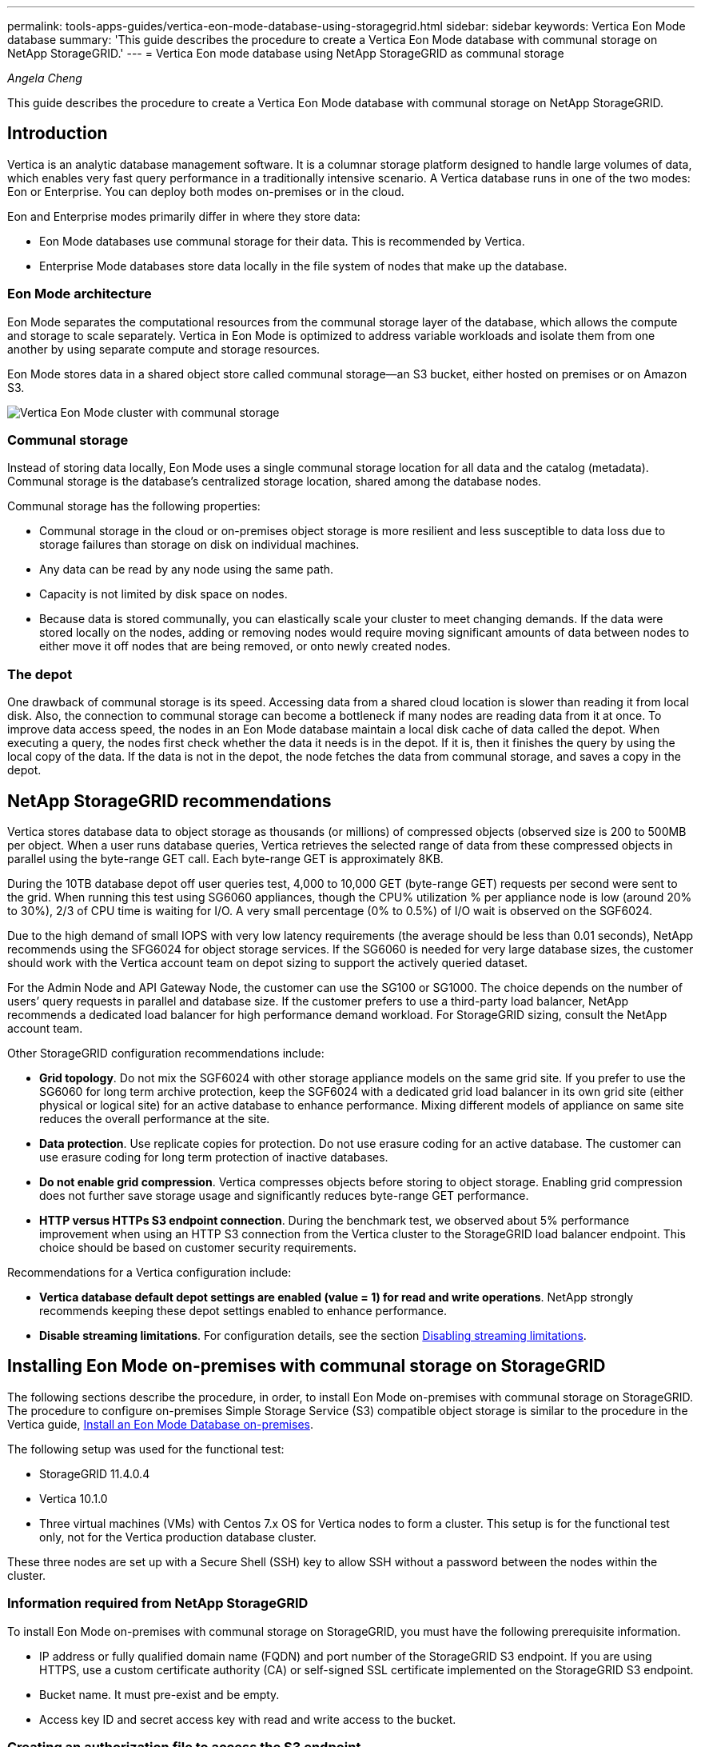 ---
permalink: tools-apps-guides/vertica-eon-mode-database-using-storagegrid.html
sidebar: sidebar
keywords: Vertica Eon Mode database
summary: 'This guide describes the procedure to create a Vertica Eon Mode database with communal storage on NetApp StorageGRID.'
---
= Vertica Eon mode database using NetApp StorageGRID as communal storage

:icons: font
:imagesdir: ../media/
_Angela Cheng_

[.lead]
This guide describes the procedure to create a Vertica Eon Mode database with communal storage on NetApp StorageGRID.

== Introduction
Vertica is an analytic database management software. It is a columnar storage platform designed to handle large volumes of data, which enables very fast query performance in a traditionally intensive scenario.
A Vertica database runs in one of the two modes: Eon or Enterprise. You can deploy both modes on-premises or in the cloud.

Eon and Enterprise modes primarily differ in where they store data:

* Eon Mode databases use communal storage for their data. This is recommended by Vertica.
* Enterprise Mode databases store data locally in the file system of nodes that make up the database.

=== Eon Mode architecture
Eon Mode separates the computational resources from the communal storage layer of the database, which allows the compute and storage to scale separately. Vertica in Eon Mode is optimized to address variable workloads and isolate them from one another by using separate compute and storage resources.

Eon Mode stores data in a shared object store called communal storage—an S3 bucket, either hosted on premises or on Amazon S3.

image::../media/vertica-eon/sg-vertica-eon-mode-cluster-with-communal-storage.png[Vertica Eon Mode cluster with communal storage]

=== Communal storage
Instead of storing data locally, Eon Mode uses a single communal storage location for all data and the catalog (metadata). Communal storage is the database's centralized storage location, shared among the database nodes.

Communal storage has the following properties:

* Communal storage in the cloud or on-premises object storage is more resilient and less susceptible to data loss due to storage failures than storage on disk on individual machines.
* Any data can be read by any node using the same path.
* Capacity is not limited by disk space on nodes.
* Because data is stored communally, you can elastically scale your cluster to meet changing demands. If the data were stored locally on the nodes, adding or removing nodes would require moving significant amounts of data between nodes to either move it off nodes that are being removed, or onto newly created nodes.

=== The depot
One drawback of communal storage is its speed. Accessing data from a shared cloud location is slower than reading it from local disk. Also, the connection to communal storage can become a bottleneck if many nodes are reading data from it at once. To improve data access speed, the nodes in an Eon Mode database maintain a local disk cache of data called the depot. When executing a query, the nodes first check whether the data it needs is in the depot. If it is, then it finishes the query by using the local copy of the data. If the data is not in the depot, the node fetches the data from communal storage, and saves a copy in the depot.

== NetApp StorageGRID recommendations

Vertica stores database data to object storage as thousands (or millions) of compressed objects (observed size is 200 to 500MB per object. When a user runs database queries, Vertica retrieves the selected range of data from these compressed objects in parallel using the byte-range GET call. Each byte-range GET is approximately 8KB.

During the 10TB database depot off user queries test, 4,000 to 10,000 GET (byte-range GET) requests per second were sent to the grid. When running this test using SG6060 appliances, though the CPU% utilization % per appliance node is low (around 20% to 30%), 2/3 of CPU time is waiting for I/O. A very small percentage (0% to 0.5%) of I/O wait is observed on the SGF6024.

Due to the high demand of small IOPS with very low latency requirements (the average should be less than 0.01 seconds), NetApp recommends using the SFG6024 for object storage services. If the SG6060 is needed for very large database sizes, the customer should work with the Vertica account team on depot sizing to support the actively queried dataset.

For the Admin Node and API Gateway Node, the customer can use the SG100 or SG1000. The choice depends on the number of users’ query requests in parallel and database size. If the customer prefers to use a third-party load balancer, NetApp recommends a dedicated load balancer for high performance demand workload. For StorageGRID sizing, consult the NetApp account team.

Other StorageGRID configuration recommendations include:

* *Grid topology*. Do not mix the SGF6024 with other storage appliance models on the same grid site. If you prefer to use the SG6060 for long term archive protection, keep the SGF6024 with a dedicated grid load balancer in its own grid site (either physical or logical site) for an active database to enhance performance. Mixing different models of appliance on same site reduces the overall performance at the site.
* *Data protection*. Use replicate copies for protection. Do not use erasure coding for an active database. The customer can use erasure coding for long term protection of inactive databases.
* *Do not enable grid compression*. Vertica compresses objects before storing to object storage. Enabling grid compression does not further save storage usage and significantly reduces byte-range GET performance.
* *HTTP versus HTTPs S3 endpoint connection*. During the benchmark test, we observed about 5% performance improvement when using an HTTP S3 connection from the Vertica cluster to the StorageGRID load balancer endpoint. This choice should be based on customer security requirements.

Recommendations for a Vertica configuration include:

* *Vertica database default depot settings are enabled (value = 1) for read and write operations*. NetApp strongly recommends keeping these depot settings enabled to enhance performance.
* *Disable streaming limitations*. For configuration details, see the section <<Streamlimitations,Disabling streaming limitations>>.

== Installing Eon Mode on-premises with communal storage on StorageGRID

The following sections describe the procedure, in order, to install Eon Mode on-premises with communal storage on StorageGRID. The procedure to configure on-premises Simple Storage Service (S3) compatible object storage is similar to the procedure in the Vertica guide, link:https://www.vertica.com/docs/10.1.x/HTML/Content/Authoring/InstallationGuide/EonOnPrem/InstallingEonOnPremiseWithMinio.htm?tocpath=Installing%20Vertica%7CInstalling%20Vertica%20For%20Eon%20Mode%20on-Premises%7C_____2[Install an Eon Mode Database on-premises^].

The following setup was used for the functional test:

* StorageGRID 11.4.0.4
* Vertica 10.1.0
* Three virtual machines (VMs) with Centos 7.x OS for Vertica nodes to form a cluster. This setup is for the functional test only, not for the Vertica production database cluster.

These three nodes are set up with a Secure Shell (SSH) key to allow SSH without a password between the nodes within the cluster.

=== Information required from NetApp StorageGRID
To install Eon Mode on-premises with communal storage on StorageGRID, you must have the following prerequisite information.

* IP address or fully qualified domain name (FQDN) and port number of the StorageGRID S3 endpoint. If
you are using HTTPS, use a custom certificate authority (CA) or self-signed SSL certificate
implemented on the StorageGRID S3 endpoint.
* Bucket name. It must pre-exist and be empty.
* Access key ID and secret access key with read and write access to the bucket.

[[createauthorization]]
=== Creating an authorization file to access the S3 endpoint
The following prerequisites apply when creating an authorization file to access the S3 endpoint:

* Vertica is installed.
* A cluster is set up, configured, and ready for database creation.

To create an authorization file to access the S3 endpoint, follow these steps:

. Log in to the Vertica node where you will run `admintools` to create the Eon Mode database.
+
The default user is `dbadmin`, created during the Vertica cluster installation.

. Use a text editor to create a file under the `/home/dbadmin` directory.
The file name can be anything you want, for example, `sg_auth.conf`.

. If the S3 endpoint is using a standard HTTP port 80 or HTTPS port 443, skip the port number. To use
HTTPS, set the following values:

* `awsenablehttps = 1`, otherwise set the value to `0`.
* `awsauth = <s3 access key ID>:<secret access key>`
* `awsendpoint = <StorageGRID s3 endpoint>:<port>`
+
To use a custom CA or self-signed SSL certificate for the StorageGRID S3 endpoint HTTPS connection, specify the full file path and filename of the certificate. This file must be at the same location on each Vertica node and have read permission for all users. Skip this step if StorageGRID
S3 Endpoint SSL certificate is signed by publicly known CA.
+
`− awscafile = <filepath/filename>`
+
For example, see the following sample file:
+
----
awsauth = MNVU4OYFAY2xyz123:03vuO4M4KmdfwffT8nqnBmnMVTr78Gu9wANabcxyz
awsendpoint = s3.england.connectlab.io:10443
awsenablehttps = 1
awscafile = /etc/custom-cert/grid.pem
----
+

NOTE: In a production environment, the customer should implement a server certificate signed by a publicly known CA on a StorageGRID S3 load balancer endpoint.

=== Choosing a depot path on all Vertica nodes
Choose or create a directory on each node for the depot storage path.
The directory you supply for the depot storage path parameter must have the following:

* The same path on all nodes in the cluster (for example, `/home/dbadmin/depot`)
* Be readable and writable by the dbadmin user
* Sufficient storage
+
By default, Vertica uses 60% of the file system space containing the directory for depot storage. You can limit the size of the depot by using the `--depot-size` argument in the `create_db` command. See link:https://www.vertica.com/blog/sizing-vertica-cluster-eon-mode-database/[Sizing Your Vertica Cluster for an Eon Mode Database^] article for general Vertica sizing guidelines or consult with your Vertica account manager.
+
The `admintools create_db` tool attempts to create the depot path for you if one does not exist.

=== Creating the Eon on-premises database

To create the Eon on-premises database, follow these steps:

. To create the database, use the `admintools create_db` tool.
+
The following list provides a brief explanation of arguments used in this example. See the Vertica document for a detailed explanation of all required and optional arguments.
+
* -x <path/filename of authorization file created in <<createauthorization,“Creating an authorization file to access the S3 endpoint”>> >.
+
The authorization details are stored inside database after successful creation. You can remove this file to avoid exposing the S3 secret key.
* --communal-storage-location <s3://storagegrid bucketname>
* -s <comma-separated list of Vertica nodes to be used for this database>
* -d <name of database to be created>
* -p <password to be set for this new database>.
For example, see the following sample command:
+
----
admintools -t create_db -x sg_auth.conf --communal-storage-location=s3://vertica --depot-path=/home/dbadmin/depot --shard-count=6 -s vertica-vm1,vertica-vm2,vertica-vm3 -d vmart -p '<password>'
----
Creating a new database takes several minutes duration depending on number of nodes for the database. When creating database for the first time, you will be prompted to accept the License Agreement.

For example, see the following sample authorization file and `create db` command:

----
[dbadmin@vertica-vm1 ~]$ cat sg_auth.conf
awsauth = MNVU4OYFAY2CPKVXVxxxx:03vuO4M4KmdfwffT8nqnBmnMVTr78Gu9wAN+xxxx
awsendpoint = s3.england.connectlab.io:10445
awsenablehttps = 1

[dbadmin@vertica-vm1 ~]$ admintools -t create_db -x sg_auth.conf --communal-storage-location=s3://vertica --depot-path=/home/dbadmin/depot --shard-count=6 -s vertica-vm1,vertica-vm2,vertica-vm3 -d vmart -p 'xxxxxxxx'
Default depot size in use
Distributing changes to cluster.
    Creating database vmart
    Starting bootstrap node v_vmart_node0007 (10.45.74.19)
    Starting nodes:
        v_vmart_node0007 (10.45.74.19)
    Starting Vertica on all nodes. Please wait, databases with a large catalog may take a while to initialize.
    Node Status: v_vmart_node0007: (DOWN)
    Node Status: v_vmart_node0007: (DOWN)
    Node Status: v_vmart_node0007: (DOWN)
    Node Status: v_vmart_node0007: (UP)
    Creating database nodes
    Creating node v_vmart_node0008 (host 10.45.74.29)
    Creating node v_vmart_node0009 (host 10.45.74.39)
    Generating new configuration information
    Stopping single node db before adding additional nodes.
    Database shutdown complete
    Starting all nodes
Start hosts = ['10.45.74.19', '10.45.74.29', '10.45.74.39']
    Starting nodes:
        v_vmart_node0007 (10.45.74.19)
        v_vmart_node0008 (10.45.74.29)
        v_vmart_node0009 (10.45.74.39)
    Starting Vertica on all nodes. Please wait, databases with a large catalog may take a while to initialize.
    Node Status: v_vmart_node0007: (DOWN) v_vmart_node0008: (DOWN) v_vmart_node0009: (DOWN)
    Node Status: v_vmart_node0007: (DOWN) v_vmart_node0008: (DOWN) v_vmart_node0009: (DOWN)
    Node Status: v_vmart_node0007: (DOWN) v_vmart_node0008: (DOWN) v_vmart_node0009: (DOWN)
    Node Status: v_vmart_node0007: (DOWN) v_vmart_node0008: (DOWN) v_vmart_node0009: (DOWN)
    Node Status: v_vmart_node0007: (UP) v_vmart_node0008: (UP) v_vmart_node0009: (UP)
Creating depot locations for 3 nodes
Communal storage detected: rebalancing shards

Waiting for rebalance shards. We will wait for at most 36000 seconds.
Installing AWS package
    Success: package AWS installed
Installing ComplexTypes package
    Success: package ComplexTypes installed
Installing MachineLearning package
    Success: package MachineLearning installed
Installing ParquetExport package
    Success: package ParquetExport installed
Installing VFunctions package
    Success: package VFunctions installed
Installing approximate package
    Success: package approximate installed
Installing flextable package
    Success: package flextable installed
Installing kafka package
    Success: package kafka installed
Installing logsearch package
    Success: package logsearch installed
Installing place package
    Success: package place installed
Installing txtindex package
    Success: package txtindex installed
Installing voltagesecure package
    Success: package voltagesecure installed
Syncing catalog on vmart with 2000 attempts.
Database creation SQL tasks completed successfully. Database vmart created successfully.
----

[cols="1a,1a" options="header"]
|===
// header row
|Object size (byte)
|Bucket/object key full path

|`61`
|`s3://vertica/051/026d63ae9d4a33237bf0e2c2cf2a794a00a0000000021a07/026d63ae9d4a33237bf0e2c2cf2a794a00a0000000021a07_0_0.dfs`

|`145`
|`s3://vertica/2c4/026d63ae9d4a33237bf0e2c2cf2a794a00a0000000021a3d/026d63ae9d4a33237bf0e2c2cf2a794a00a0000000021a3d_0_0.dfs`

|`146`
|`s3://vertica/33c/026d63ae9d4a33237bf0e2c2cf2a794a00a0000000021a1d/026d63ae9d4a33237bf0e2c2cf2a794a00a0000000021a1d_0_0.dfs`

|`40`
|`s3://vertica/382/026d63ae9d4a33237bf0e2c2cf2a794a00a0000000021a31/026d63ae9d4a33237bf0e2c2cf2a794a00a0000000021a31_0_0.dfs`

|`145`
|`s3://vertica/42f/026d63ae9d4a33237bf0e2c2cf2a794a00a0000000021a21/026d63ae9d4a33237bf0e2c2cf2a794a00a0000000021a21_0_0.dfs`

|`34`
|`s3://vertica/472/026d63ae9d4a33237bf0e2c2cf2a794a00a0000000021a25/026d63ae9d4a33237bf0e2c2cf2a794a00a0000000021a25_0_0.dfs`

|`41`
|`s3://vertica/476/026d63ae9d4a33237bf0e2c2cf2a794a00a0000000021a2d/026d63ae9d4a33237bf0e2c2cf2a794a00a0000000021a2d_0_0.dfs`

|`61`
|`s3://vertica/52a/026d63ae9d4a33237bf0e2c2cf2a794a00a0000000021a5d/026d63ae9d4a33237bf0e2c2cf2a794a00a0000000021a5d_0_0.dfs`

|`131`
|`s3://vertica/5d2/026d63ae9d4a33237bf0e2c2cf2a794a00a0000000021a19/026d63ae9d4a33237bf0e2c2cf2a794a00a0000000021a19_0_0.dfs`

|`91`
|`s3://vertica/5f7/026d63ae9d4a33237bf0e2c2cf2a794a00a0000000021a11/026d63ae9d4a33237bf0e2c2cf2a794a00a0000000021a11_0_0.dfs`

|`118`
|`s3://vertica/82d/026d63ae9d4a33237bf0e2c2cf2a794a00a0000000021a15/026d63ae9d4a33237bf0e2c2cf2a794a00a0000000021a15_0_0.dfs`

|`115`
|`s3://vertica/9a2/026d63ae9d4a33237bf0e2c2cf2a794a00a0000000021a61/026d63ae9d4a33237bf0e2c2cf2a794a00a0000000021a61_0_0.dfs`

|`33`
|`s3://vertica/acd/026d63ae9d4a33237bf0e2c2cf2a794a00a0000000021a29/026d63ae9d4a33237bf0e2c2cf2a794a00a0000000021a29_0_0.dfs`

|`133`
|`s3://vertica/b98/026d63ae9d4a33237bf0e2c2cf2a794a00a0000000021a4d/026d63ae9d4a33237bf0e2c2cf2a794a00a0000000021a4d_0_0.dfs`

|`38`
|`s3://vertica/db3/026d63ae9d4a33237bf0e2c2cf2a794a00a0000000021a49/026d63ae9d4a33237bf0e2c2cf2a794a00a0000000021a49_0_0.dfs`

|`38`
|`s3://vertica/eba/026d63ae9d4a33237bf0e2c2cf2a794a00a0000000021a59/026d63ae9d4a33237bf0e2c2cf2a794a00a0000000021a59_0_0.dfs`

|`21521920`
|`s3://vertica/metadata/VMart/Libraries/026d63ae9d4a33237bf0e2c2cf2a794a00a00000000215e2/026d63ae9d4a33237bf0e2c2cf2a794a00a00000000215e2.tar`

|`6865408`
|`s3://vertica/metadata/VMart/Libraries/026d63ae9d4a33237bf0e2c2cf2a794a00a0000000021602/026d63ae9d4a33237bf0e2c2cf2a794a00a0000000021602.tar`

|`204217344`
|`s3://vertica/metadata/VMart/Libraries/026d63ae9d4a33237bf0e2c2cf2a794a00a0000000021610/026d63ae9d4a33237bf0e2c2cf2a794a00a0000000021610.tar`

|`16109056`
|`s3://vertica/metadata/VMart/Libraries/026d63ae9d4a33237bf0e2c2cf2a794a00a00000000217e0/026d63ae9d4a33237bf0e2c2cf2a794a00a00000000217e0.tar`

|`12853248`
|`s3://vertica/metadata/VMart/Libraries/026d63ae9d4a33237bf0e2c2cf2a794a00a0000000021800/026d63ae9d4a33237bf0e2c2cf2a794a00a0000000021800.tar`

|`8937984`
|`s3://vertica/metadata/VMart/Libraries/026d63ae9d4a33237bf0e2c2cf2a794a00a000000002187a/026d63ae9d4a33237bf0e2c2cf2a794a00a000000002187a.tar`

|`56260608`
|`s3://vertica/metadata/VMart/Libraries/026d63ae9d4a33237bf0e2c2cf2a794a00a00000000218b2/026d63ae9d4a33237bf0e2c2cf2a794a00a00000000218b2.tar`

|`53947904`
|`s3://vertica/metadata/VMart/Libraries/026d63ae9d4a33237bf0e2c2cf2a794a00a00000000219ba/026d63ae9d4a33237bf0e2c2cf2a794a00a00000000219ba.tar`

|`44932608`
|`s3://vertica/metadata/VMart/Libraries/026d63ae9d4a33237bf0e2c2cf2a794a00a00000000219de/026d63ae9d4a33237bf0e2c2cf2a794a00a00000000219de.tar`

|`256306688`
|`s3://vertica/metadata/VMart/Libraries/026d63ae9d4a33237bf0e2c2cf2a794a00a0000000021a6e/026d63ae9d4a33237bf0e2c2cf2a794a00a0000000021a6e.tar`

|`8062464`
|`s3://vertica/metadata/VMart/Libraries/026d63ae9d4a33237bf0e2c2cf2a794a00a0000000021e34/026d63ae9d4a33237bf0e2c2cf2a794a00a0000000021e34.tar`

|`20024832`
|`s3://vertica/metadata/VMart/Libraries/026d63ae9d4a33237bf0e2c2cf2a794a00a0000000021e70/026d63ae9d4a33237bf0e2c2cf2a794a00a0000000021e70.tar`

|`10444`
|`s3://vertica/metadata/VMart/cluster_config.json`

|`823266`
|`s3://vertica/metadata/VMart/nodes/v_vmart_node0016/Catalog/859703b06a3456d95d0be28575a673/Checkpoints/c13_13/chkpt_1.cat.gz`

|`254`
|`s3://vertica/metadata/VMart/nodes/v_vmart_node0016/Catalog/859703b06a3456d95d0be28575a673/Checkpoints/c13_13/completed`

|`2958`
|`s3://vertica/metadata/VMart/nodes/v_vmart_node0016/Catalog/859703b06a3456d95d0be28575a673/Checkpoints/c2_2/chkpt_1.cat.gz`

|`231`
|`s3://vertica/metadata/VMart/nodes/v_vmart_node0016/Catalog/859703b06a3456d95d0be28575a673/Checkpoints/c2_2/completed`

|`822521`
|`s3://vertica/metadata/VMart/nodes/v_vmart_node0016/Catalog/859703b06a3456d95d0be28575a673/Checkpoints/c4_4/chkpt_1.cat.gz`

|`231`
|`s3://vertica/metadata/VMart/nodes/v_vmart_node0016/Catalog/859703b06a3456d95d0be28575a673/Checkpoints/c4_4/completed`

|`746513`
|`s3://vertica/metadata/VMart/nodes/v_vmart_node0016/Catalog/859703b06a3456d95d0be28575a673/Txnlogs/txn_14_g14.cat`

|`2596`
|`s3://vertica/metadata/VMart/nodes/v_vmart_node0016/Catalog/859703b06a3456d95d0be28575a673/Txnlogs/txn_3_g3.cat.gz`

|`821065`
|`s3://vertica/metadata/VMart/nodes/v_vmart_node0016/Catalog/859703b06a3456d95d0be28575a673/Txnlogs/txn_4_g4.cat.gz`

|`6440`
|`s3://vertica/metadata/VMart/nodes/v_vmart_node0016/Catalog/859703b06a3456d95d0be28575a673/Txnlogs/txn_5_g5.cat`

|`8518`
|`s3://vertica/metadata/VMart/nodes/v_vmart_node0016/Catalog/859703b06a3456d95d0be28575a673/Txnlogs/txn_8_g8.cat`

|`0`
|`s3://vertica/metadata/VMart/nodes/v_vmart_node0016/Catalog/859703b06a3456d95d0be28575a673/tiered_catalog.cat`

|`822922`
|`s3://vertica/metadata/VMart/nodes/v_vmart_node0017/Catalog/859703b06a3456d95d0be28575a673/Checkpoints/c14_7/chkpt_1.cat.gz`

|`232`
|`s3://vertica/metadata/VMart/nodes/v_vmart_node0017/Catalog/859703b06a3456d95d0be28575a673/Checkpoints/c14_7/completed`

|`822930`
|`s3://vertica/metadata/VMart/nodes/v_vmart_node0017/Catalog/859703b06a3456d95d0be28575a673/Txnlogs/txn_14_g7.cat.gz`

|`755033`
|`s3://vertica/metadata/VMart/nodes/v_vmart_node0017/Catalog/859703b06a3456d95d0be28575a673/Txnlogs/txn_15_g8.cat`

|`0`
|`s3://vertica/metadata/VMart/nodes/v_vmart_node0017/Catalog/859703b06a3456d95d0be28575a673/tiered_catalog.cat`

|`822922`
|`s3://vertica/metadata/VMart/nodes/v_vmart_node0018/Catalog/859703b06a3456d95d0be28575a673/Checkpoints/c14_7/chkpt_1.cat.gz`

|`232`
|`s3://vertica/metadata/VMart/nodes/v_vmart_node0018/Catalog/859703b06a3456d95d0be28575a673/Checkpoints/c14_7/completed`

|`822930`
|`s3://vertica/metadata/VMart/nodes/v_vmart_node0018/Catalog/859703b06a3456d95d0be28575a673/Txnlogs/txn_14_g7.cat.gz`

|`755033`
|`s3://vertica/metadata/VMart/nodes/v_vmart_node0018/Catalog/859703b06a3456d95d0be28575a673/Txnlogs/txn_15_g8.cat`

|`0`
|`s3://vertica/metadata/VMart/nodes/v_vmart_node0018/Catalog/859703b06a3456d95d0be28575a673/tiered_catalog.cat`

// table end
|===

[[Streamlimitations]]
=== Disabling streaming limitations

This procedure is based on the Vertica guide for other on-premises object storage and should be applicable to StorageGRID.

. After creating the database, disable the `AWSStreamingConnectionPercentage` configuration parameter by setting it to `0`.
This setting is unnecessary for an Eon Mode on-premises installation with communal storage. This configuration parameter controls the number of connections to the object store that Vertica uses for streaming reads. In a cloud environment, this setting helps avoid having streaming data from the object store use up all the available file handles. It leaves some file handles available for other object store operations. Due to the low latency of on-premises object stores, this option is unnecessary.

. Use a `vsql` statement to update the parameter value.
The password is the database password that you set in “Creating the Eon on-premises database”.
For example, see the following sample output:

----
[dbadmin@vertica-vm1 ~]$ vsql
Password:
Welcome to vsql, the Vertica Analytic Database interactive terminal.
Type:   \h or \? for help with vsql commands
        \g or terminate with semicolon to execute query
        \q to quit
dbadmin=> ALTER DATABASE DEFAULT SET PARAMETER AWSStreamingConnectionPercentage = 0; ALTER DATABASE
dbadmin=> \q
----

=== Verifying depot settings

Vertica database default depot settings are enabled (value = 1) for read and write operations. NetApp strongly recommends keeping these depot settings enabled to enhance performance.

----
vsql -c 'show current all;' | grep -i UseDepot
DATABASE | UseDepotForReads | 1
DATABASE | UseDepotForWrites | 1
----

=== Loading sample data (optional)
If this database is for testing and will be removed, you can load sample data to this database for testing. Vertica comes with sample dataset, VMart, found under `/opt/vertica/examples/VMart_Schema/` on each Vertica node.
You can find more information about this sample dataset link:https://www.vertica.com/docs/10.1.x/HTML/Content/Authoring/GettingStartedGuide/IntroducingVMart/IntroducingVMart.htm?zoom_highlight=VMart[here^].

Follow these steps to load the sample data:

. Log in as dbadmin to one of the Vertica nodes: cd /opt/vertica/examples/VMart_Schema/
. Load sample data to the database and enter the database password when prompted in substeps c and d:
+
.. `cd /opt/vertica/examples/VMart_Schema`
.. `./vmart_gen`
.. `vsql < vmart_define_schema.sql`
.. `vsql < vmart_load_data.sql`

. There are multiple predefined SQL queries, you can run some of them to confirm test data are loaded successfully into the database.
For example: `vsql < vmart_queries1.sql`

== Where to find additional information
To learn more about the information that is described in this document, review the following documents and/or websites:

* link:https://docs.netapp.com/us-en/storagegrid-117/[NetApp StorageGRID 11.7 Product Documentation^]

* link:https://www.netapp.com/pdf.html?item=/media/7931-ds-3613.pdf[StorageGRID data sheet^]

* link:https://www.vertica.com/documentation/vertica/10-1-x-documentation/[Vertica 10.1 Product Documentation^]

== Version history

[cols="1a,1a,2a" options="header"]
|===
// header row
|Version
|Date
|Document version history

// first body row
|Version 1.0
|September 2021
|Initial release.

// table end
|===

